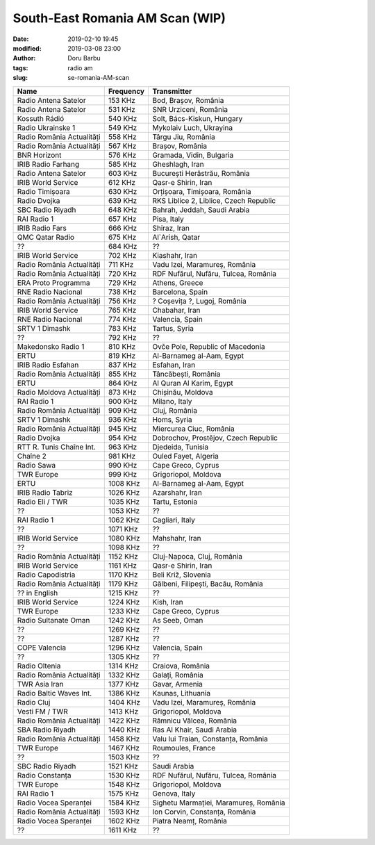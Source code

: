 South-East Romania AM Scan (WIP)
##########################################
:date: 2019-02-10 19:45
:modified: 2019-03-08 23:00
:author: Doru Barbu
:tags: radio am
:slug: se-romania-AM-scan

+---------------------------+-----------+----------------------------------------+
| Name                      | Frequency | Transmitter                            |
+===========================+===========+========================================+
| Radio Antena Satelor      |   153 KHz | Bod, Brașov, România                   |
+---------------------------+-----------+----------------------------------------+
| Radio Antena Satelor      |   531 KHz | SNR Urziceni, România                  |
+---------------------------+-----------+----------------------------------------+
| Kossuth Rádió             |   540 KHz | Solt, Bács-Kiskun, Hungary             |
+---------------------------+-----------+----------------------------------------+
| Radio Ukrainske 1         |   549 KHz | Mykolaiv Luch, Ukrayina                |
+---------------------------+-----------+----------------------------------------+
| Radio România Actualități |   558 KHz | Târgu Jiu, România                     |
+---------------------------+-----------+----------------------------------------+
| Radio România Actualități |   567 KHz | Brașov, România                        |
+---------------------------+-----------+----------------------------------------+
| BNR Horizont              |   576 KHz | Gramada, Vidin, Bulgaria               |
+---------------------------+-----------+----------------------------------------+
| IRIB Radio Farhang        |   585 KHz | Gheshlagh, Iran                        |
+---------------------------+-----------+----------------------------------------+
| Radio Antena Satelor      |   603 KHz | București Herăstrău, România           |
+---------------------------+-----------+----------------------------------------+
| IRIB World Service        |   612 KHz | Qasr-e Shirin, Iran                    |
+---------------------------+-----------+----------------------------------------+
| Radio Timișoara           |   630 KHz | Orțișoara, Timișoara, România          |
+---------------------------+-----------+----------------------------------------+
| Radio Dvojka              |   639 KHz | RKS Liblice 2, Liblice, Czech Republic |
+---------------------------+-----------+----------------------------------------+
| SBC Radio Riyadh          |   648 KHz | Bahrah, Jeddah, Saudi Arabia           |
+---------------------------+-----------+----------------------------------------+
| RAI Radio 1               |   657 KHz | Pisa, Italy                            |
+---------------------------+-----------+----------------------------------------+
| IRIB Radio Fars           |   666 KHz | Shiraz, Iran                           |
+---------------------------+-----------+----------------------------------------+
| QMC Qatar Radio           |   675 KHz | Al`Arish, Qatar                        |
+---------------------------+-----------+----------------------------------------+
| ??                        |   684 KHz | ??                                     |
+---------------------------+-----------+----------------------------------------+
| IRIB World Service        |   702 KHz | Kiashahr, Iran                         |
+---------------------------+-----------+----------------------------------------+
| Radio România Actualități |   711 KHz | Vadu Izei, Maramureș, România          |
+---------------------------+-----------+----------------------------------------+
| Radio România Actualități |   720 KHz | RDF Nufărul, Nufăru, Tulcea, România   |
+---------------------------+-----------+----------------------------------------+
| ERA Proto Programma       |   729 KHz | Athens, Greece                         |
+---------------------------+-----------+----------------------------------------+
| RNE Radio Nacional        |   738 KHz | Barcelona, Spain                       |
+---------------------------+-----------+----------------------------------------+
| Radio România Actualități |   756 KHz | ? Coșevița ?, Lugoj, România           |
+---------------------------+-----------+----------------------------------------+
| IRIB World Service        |   765 KHz | Chabahar, Iran                         |
+---------------------------+-----------+----------------------------------------+
| RNE Radio Nacional        |   774 KHz | Valencia, Spain                        |
+---------------------------+-----------+----------------------------------------+
| SRTV 1 Dimashk            |   783 KHz | Tartus, Syria                          |
+---------------------------+-----------+----------------------------------------+
| ??                        |   792 KHz | ??                                     |
+---------------------------+-----------+----------------------------------------+
| Makedonsko Radio 1        |   810 KHz | Ovče Pole, Republic of Macedonia       |
+---------------------------+-----------+----------------------------------------+
| ERTU                      |   819 KHz | Al-Barnameg al-Aam, Egypt              |
+---------------------------+-----------+----------------------------------------+
| IRIB Radio Esfahan        |   837 KHz | Esfahan, Iran                          |
+---------------------------+-----------+----------------------------------------+
| Radio România Actualități |   855 KHz | Tâncăbești, România                    |
+---------------------------+-----------+----------------------------------------+
| ERTU                      |   864 KHz | Al Quran Al Karim, Egypt               |
+---------------------------+-----------+----------------------------------------+
| Radio Moldova Actualități |   873 KHz | Chișinău, Moldova                      |
+---------------------------+-----------+----------------------------------------+
| RAI Radio 1               |   900 KHz | Milano, Italy                          |
+---------------------------+-----------+----------------------------------------+
| Radio România Actualități |   909 KHz | Cluj, România                          |
+---------------------------+-----------+----------------------------------------+
| SRTV 1 Dimashk            |   936 KHz | Homs, Syria                            |
+---------------------------+-----------+----------------------------------------+
| Radio România Actualități |   945 KHz | Miercurea Ciuc, România                |
+---------------------------+-----------+----------------------------------------+
| Radio Dvojka              |   954 KHz | Dobrochov, Prostějov, Czech Republic   |
+---------------------------+-----------+----------------------------------------+
| RTT R. Tunis Chaîne Int.  |   963 KHz | Djedeida, Tunisia                      |
+---------------------------+-----------+----------------------------------------+
| Chaîne 2                  |   981 KHz | Ouled Fayet, Algeria                   |
+---------------------------+-----------+----------------------------------------+
| Radio Sawa                |   990 KHz | Cape Greco, Cyprus                     |
+---------------------------+-----------+----------------------------------------+
| TWR Europe                |   999 KHz | Grigoriopol, Moldova                   |
+---------------------------+-----------+----------------------------------------+
| ERTU                      |  1008 KHz | Al-Barnameg al-Aam, Egypt              |
+---------------------------+-----------+----------------------------------------+
| IRIB Radio Tabriz         |  1026 KHz | Azarshahr, Iran                        |
+---------------------------+-----------+----------------------------------------+
| Radio Eli / TWR           |  1035 KHz | Tartu, Estonia                         |
+---------------------------+-----------+----------------------------------------+
| ??                        |  1053 KHz | ??                                     |
+---------------------------+-----------+----------------------------------------+
| RAI Radio 1               |  1062 KHz | Cagliari, Italy                        |
+---------------------------+-----------+----------------------------------------+
| ??                        |  1071 KHz | ??                                     |
+---------------------------+-----------+----------------------------------------+
| IRIB World Service        |  1080 KHz | Mahshahr, Iran                         |
+---------------------------+-----------+----------------------------------------+
| ??                        |  1098 KHz | ??                                     |
+---------------------------+-----------+----------------------------------------+
| Radio România Actualități |  1152 KHz | Cluj-Napoca, Cluj, România             |
+---------------------------+-----------+----------------------------------------+
| IRIB World Service        |  1161 KHz | Qasr-e Shirin, Iran                    |
+---------------------------+-----------+----------------------------------------+
| Radio Capodistria         |  1170 KHz | Beli Križ, Slovenia                    |
+---------------------------+-----------+----------------------------------------+
| Radio România Actualități |  1179 KHz | Gălbeni, Filipești, Bacău, România     |
+---------------------------+-----------+----------------------------------------+
| ?? in English             |  1215 KHz | ??                                     |
+---------------------------+-----------+----------------------------------------+
| IRIB World Service        |  1224 KHz | Kish, Iran                             |
+---------------------------+-----------+----------------------------------------+
| TWR Europe                |  1233 KHz | Cape Greco, Cyprus                     |
+---------------------------+-----------+----------------------------------------+
| Radio Sultanate Oman      |  1242 KHz | As Seeb, Oman                          |
+---------------------------+-----------+----------------------------------------+
| ??                        |  1269 KHz | ??                                     |
+---------------------------+-----------+----------------------------------------+
| ??                        |  1287 KHz | ??                                     |
+---------------------------+-----------+----------------------------------------+
| COPE Valencia             |  1296 KHz | Valencia, Spain                        |
+---------------------------+-----------+----------------------------------------+
| ??                        |  1305 KHz | ??                                     |
+---------------------------+-----------+----------------------------------------+
| Radio Oltenia             |  1314 KHz | Craiova, România                       |
+---------------------------+-----------+----------------------------------------+
| Radio România Actualități |  1332 KHz | Galați, România                        |
+---------------------------+-----------+----------------------------------------+
| TWR Asia Iran             |  1377 KHz | Gavar, Armenia                         |
+---------------------------+-----------+----------------------------------------+
| Radio Baltic Waves Int.   |  1386 KHz | Kaunas, Lithuania                      |
+---------------------------+-----------+----------------------------------------+
| Radio Cluj                |  1404 KHz | Vadu Izei, Maramureș, România          |
+---------------------------+-----------+----------------------------------------+
| Vesti FM / TWR            |  1413 KHz | Grigoriopol, Moldova                   |
+---------------------------+-----------+----------------------------------------+
| Radio România Actualități |  1422 KHz | Râmnicu Vâlcea, România                |
+---------------------------+-----------+----------------------------------------+
| SBA Radio Riyadh          |  1440 KHz | Ras Al Khair, Saudi Arabia             |
+---------------------------+-----------+----------------------------------------+
| Radio România Actualități |  1458 KHz | Valu lui Traian, Constanța, România    |
+---------------------------+-----------+----------------------------------------+
| TWR Europe                |  1467 KHz | Roumoules, France                      |
+---------------------------+-----------+----------------------------------------+
| ??                        |  1503 KHz | ??                                     |
+---------------------------+-----------+----------------------------------------+
| SBC Radio Riyadh          |  1521 KHz | Saudi Arabia                           |
+---------------------------+-----------+----------------------------------------+
| Radio Constanța           |  1530 KHz | RDF Nufărul, Nufăru, Tulcea, România   |
+---------------------------+-----------+----------------------------------------+
| TWR Europe                |  1548 KHz | Grigoriopol, Moldova                   |
+---------------------------+-----------+----------------------------------------+
| RAI Radio 1               |  1575 KHz | Genova, Italy                          |
+---------------------------+-----------+----------------------------------------+
| Radio Vocea Speranței     |  1584 KHz | Sighetu Marmației, Maramureș, România  |
+---------------------------+-----------+----------------------------------------+
| Radio România Actualități |  1593 KHz | Ion Corvin, Constanța, România         |
+---------------------------+-----------+----------------------------------------+
| Radio Vocea Speranței     |  1602 KHz | Piatra Neamț, România                  |
+---------------------------+-----------+----------------------------------------+
| ??                        |  1611 KHz | ??                                     |
+---------------------------+-----------+----------------------------------------+
